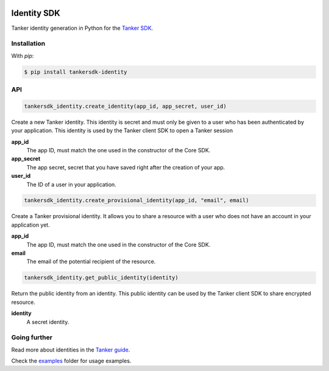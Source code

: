 .. image::  https://tanker.io/images/github-logo.png
   :target: #readme


Identity SDK
============

Tanker identity generation in Python for the `Tanker SDK <https://docs.tanker.io/latest/>`_.

.. image:: https://github.com/TankerHQ/identity-python/workflows/Tests/badge.svg
    :target: https://github.com/TankerHQ/identity-python/actions

.. image:: https://img.shields.io/pypi/v/tankersdk_identity.svg
    :target: https://pypi.org/project/tankersdk_identity

.. image:: https://img.shields.io/codecov/c/github/TankerHQ/identity-python.svg?label=Coverage
    :target: https://codecov.io/gh/TankerHQ/identity-python
    
.. image:: https://img.shields.io/badge/deps%20scanning-pyup.io-green
     :target: https://github.com/TankerHQ/identity-python/workflows/safety/


Installation
------------


With `pip`:

.. code-block:: console

    $ pip install tankersdk-identity


API
---


.. code-block:: python

    tankersdk_identity.create_identity(app_id, app_secret, user_id)

Create a new Tanker identity. This identity is secret and must only be given to a user who has been authenticated by your application. This identity is used by the Tanker client SDK to open a Tanker session

**app_id**
   The app ID, must match the one used in the constructor of the Core SDK.

**app_secret**
   The app secret, secret that you have saved right after the creation of your app.

**user_id**
   The ID of a user in your application.

.. code-block:: python

    tankersdk_identity.create_provisional_identity(app_id, "email", email)

Create a Tanker provisional identity. It allows you to share a resource with a user who does not have an account in your application yet.

**app_id**
   The app ID, must match the one used in the constructor of the Core SDK.

**email**
   The email of the potential recipient of the resource.

.. code-block:: python

    tankersdk_identity.get_public_identity(identity)

Return the public identity from an identity. This public identity can be used by the Tanker client SDK to share encrypted resource.

**identity**
   A secret identity.


Going further
-------------


Read more about identities in the `Tanker guide <https://docs.tanker.io/latest/guides/identity-management/>`_.

Check the `examples <https://github.com/TankerHQ/identity-python/tree/master/examples>`_ folder for usage examples.
